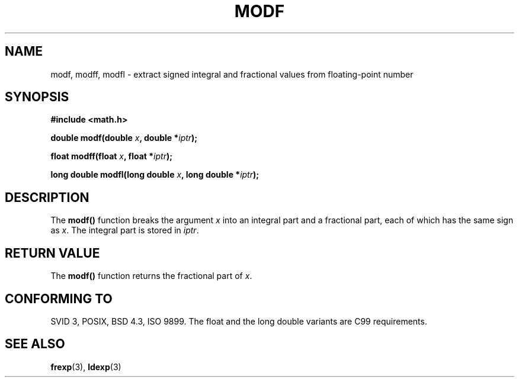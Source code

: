 .\" Copyright 1993 David Metcalfe (david@prism.demon.co.uk)
.\"
.\" Permission is granted to make and distribute verbatim copies of this
.\" manual provided the copyright notice and this permission notice are
.\" preserved on all copies.
.\"
.\" Permission is granted to copy and distribute modified versions of this
.\" manual under the conditions for verbatim copying, provided that the
.\" entire resulting derived work is distributed under the terms of a
.\" permission notice identical to this one
.\" 
.\" Since the Linux kernel and libraries are constantly changing, this
.\" manual page may be incorrect or out-of-date.  The author(s) assume no
.\" responsibility for errors or omissions, or for damages resulting from
.\" the use of the information contained herein.  The author(s) may not
.\" have taken the same level of care in the production of this manual,
.\" which is licensed free of charge, as they might when working
.\" professionally.
.\" 
.\" Formatted or processed versions of this manual, if unaccompanied by
.\" the source, must acknowledge the copyright and authors of this work.
.\"
.\" References consulted:
.\"     Linux libc source code
.\"     Lewine's _POSIX Programmer's Guide_ (O'Reilly & Associates, 1991)
.\"     386BSD man pages
.\" Modified 1993-07-24 by Rik Faith (faith@cs.unc.edu)
.\" Modified 2002-07-27 by Walter Harms
.\" 	(walter.harms@informatik.uni-oldenburg.de)
.\"
.TH MODF 3  2002-07-27 ""  "Linux Programmer's Manual"
.SH NAME
modf, modff, modfl \- extract signed integral and fractional values from floating-point
number
.SH SYNOPSIS
.nf
.B #include <math.h>
.sp
.BI "double modf(double " x ", double *" iptr );
.sp
.BI "float modff(float " x ", float *" iptr );
.sp
.BI "long double modfl(long double " x ", long double *" iptr );
.fi
.SH DESCRIPTION
The \fBmodf()\fP function breaks the argument \fIx\fP into an integral
part and a fractional part, each of which has the same sign as \fIx\fP.
The integral part is stored in \fIiptr\fP.
.SH "RETURN VALUE"
The \fBmodf()\fP function returns the fractional part of \fIx\fP.
.SH "CONFORMING TO"
SVID 3, POSIX, BSD 4.3, ISO 9899.
The float and the long double variants are C99 requirements.
.SH "SEE ALSO"
.BR frexp (3),
.BR ldexp (3)
